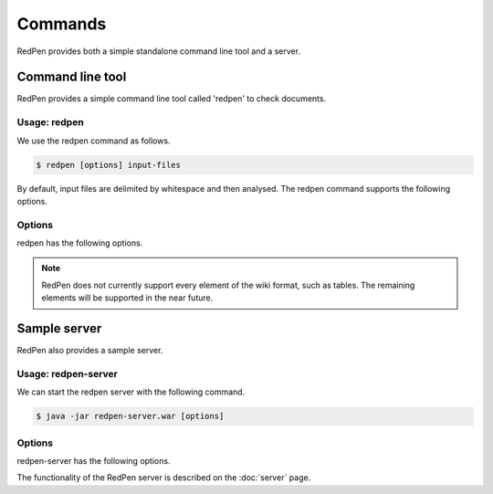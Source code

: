 Commands
=========

RedPen provides both a simple standalone command line tool and a server.

Command line tool
-------------------

RedPen provides a simple command line tool called 'redpen' to check documents.

Usage: redpen
~~~~~~~~~~~~~~~~~~

We use the redpen command as follows.

.. code-block:: bash

  $ redpen [options] input-files

By default, input files are delimited by whitespace and then analysed. The redpen command supports the following options.

Options
~~~~~~~~

redpen has the following options.

.. option:: -c <CONFIG_FILE>, --configuration <CONFIG_FILE>

   Specify the RedPen configuration file

.. option:: -f <INPUT_FORMAT>, --input_format <INPUT_FORMAT>

   Input file format. [**Default**: plain]

   This argument specifies the input format. Currently RedPen supports the following formats.

   .. table::

      ======== =====================
      Value    Description
      ======== =====================
      plain    Plain text format
      wiki     Wiki (Textile) format
      markdown Markdown format
      ======== =====================

.. Note::
   RedPen does not currently support every element of the wiki format, such as tables. The remaining elements will be supported in the near future.

.. option:: -r <RESULT_FORMAT>, --result_format <RESULT_FORMAT>

   Result format. [**Default**: plain]

   This argument determines the output format. Currently RedPen supports the following output formats.

   .. table::

      ====== ===================================================
      Value     Description
      ====== ===================================================
      plain  plain text format
      plain2 an alternate plain text format collated by sentence
      xml    xml format
      json   json format
      json2  an alternate json format collated by sentence
      ====== ===================================================

.. option:: -h, --help

   Display help.

.. option:: --version

   Show the redpen version.


Sample server
--------------

RedPen also provides a sample server.

Usage: redpen-server
~~~~~~~~~~~~~~~~~~~~~~~

We can start the redpen server with the following command.

.. code-block:: bash

  $ java -jar redpen-server.war [options]

Options
~~~~~~~~

redpen-server has the following options.

.. option:: -c <CONFIG_FILE>, --configuration <CONFIG_FILE>

   Specify the RedPen configuration file

.. option:: -p <PORT_NUMBER>, --port <PORT_NUMBER>

   Port number. [**Default**: 8080]

.. option:: -h, --help

   Display help messages.

.. option:: --version

   Show the redpen version.

The functionality of the RedPen server is described on the :doc:`server` page.